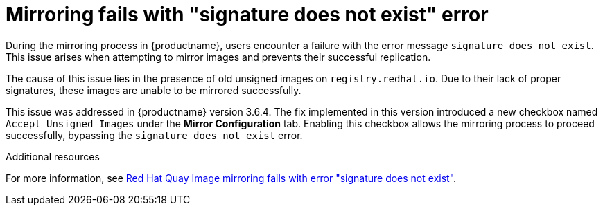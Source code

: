 :_content-type: PROCEDURE
[id="signature-does-not-exist"]
= Mirroring fails with "signature does not exist" error

During the mirroring process in {productname}, users encounter a failure with the error message `signature does not exist`. This issue arises when attempting to mirror images and prevents their successful replication.

The cause of this issue lies in the presence of old unsigned images on `registry.redhat.io`. Due to their lack of proper signatures, these images are unable to be mirrored successfully. 

This issue was addressed in {productname} version 3.6.4. The fix implemented in this version introduced a new checkbox named `Accept Unsigned Images` under the *Mirror Configuration* tab. Enabling this checkbox allows the mirroring process to proceed successfully, bypassing the `signature does not exist` error.

[role="_additional-resources"]
.Additional resources

For more information, see link:https://access.redhat.com/solutions/6804261[Red Hat Quay Image mirroring fails with error "signature does not exist"].